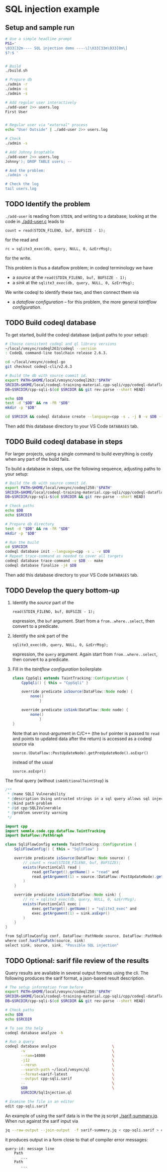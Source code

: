 * SQL injection example
** Setup and sample run
  #+BEGIN_SRC sh
    # Use a simple headline prompt 
    PS1='
    \033[32m---- SQL injection demo ----\[\033[33m\033[0m\]
    $?:$ '

    
    # Build
    ./build.sh

    # Prepare db
    ./admin -r
    ./admin -c
    ./admin -s 

    # Add regular user interactively
    ./add-user 2>> users.log
    First User

    
    # Regular user via "external" process
    echo "User Outside" | ./add-user 2>> users.log

    # Check
    ./admin -s

    # Add Johnny Droptable 
    ./add-user 2>> users.log
    Johnny'); DROP TABLE users; --

    # And the problem:
    ./admin -s
    
    # Check the log
    tail users.log
  #+END_SRC

** TODO Identify the problem
   =./add-user= is reading from =STDIN=, and writing to a database; looking at the code in
   [[./add-user.c]] leads to
   : count = read(STDIN_FILENO, buf, BUFSIZE - 1);
   for the read and 
   : rc = sqlite3_exec(db, query, NULL, 0, &zErrMsg);
   for the write.

   This problem is thus a dataflow problem; in codeql terminology we have
   - a /source/ at the =read(STDIN_FILENO, buf, BUFSIZE - 1);=
   - a /sink/ at the =sqlite3_exec(db, query, NULL, 0, &zErrMsg);=

   We write codeql to identify these two, and then connect them via
   - a /dataflow configuration/ -- for this problem, the more general /taintflow
     configuration/. 
   
** TODO Build codeql database
   To get started, build the codeql database (adjust paths to your setup):
   #+BEGIN_SRC sh
     # Choose consistent codeql and ql library versions
     ~/local/vmsync/codeql263/codeql --version
     : CodeQL command-line toolchain release 2.6.3.

     cd ~/local/vmsync/codeql-go
     git checkout codeql-cli/v2.6.3

     # Build the db with source commit id.
     export PATH=$HOME/local/vmsync/codeql263:"$PATH"
     SRCDIR=$HOME/local/codeql-training-material.cpp-sqli/cpp/codeql-dataflow-sql-injection
     DB=$SRCDIR/cpp-sqli-$(cd $SRCDIR && git rev-parse --short HEAD)

     echo $DB
     test -d "$DB" && rm -fR "$DB"
     mkdir -p "$DB"

     cd $SRCDIR && codeql database create --language=cpp -s . -j 8 -v $DB --command='./build.sh'
   #+END_SRC

   Then add this database directory to your VS Code =DATABASES= tab.


** TODO Build codeql database in steps
   For larger projects, using a single command to build everything is costly when
   any part of the build fails.
   
   To build a database in steps, use the following sequence, adjusting paths to
   your setup:
   #+BEGIN_SRC sh
     # Build the db with source commit id.
     export PATH=$HOME/local/vmsync/codeql250:"$PATH"
     SRCDIR=$HOME/local/codeql-training-material.cpp-sqli/cpp/codeql-dataflow-sql-injection
     DB=$SRCDIR/cpp-sqli-$(cd $SRCDIR && git rev-parse --short HEAD)

     # Check paths
     echo $DB
     echo $SRCDIR

     # Prepare db directory
     test -d "$DB" && rm -fR "$DB"
     mkdir -p "$DB"

     # Run the build
     cd $SRCDIR
     codeql database init --language=cpp -s . -v $DB
     # Repeat trace-command as needed to cover all targets
     codeql database trace-command -v $DB -- make 
     codeql database finalize -j4 $DB
   #+END_SRC

   Then add this database directory to your VS Code =DATABASES= tab.

** TODO Develop the query bottom-up
   1. Identify the /source/ part of the 
      : read(STDIN_FILENO, buf, BUFSIZE - 1);
      expression, the =buf= argument.  
      Start from a =from..where..select=, then convert to a predicate.

   2. Identify the /sink/ part of the
      : sqlite3_exec(db, query, NULL, 0, &zErrMsg);
      expression, the =query= argument.  Again start from =from..where..select=,
      then convert to a predicate.

   3. Fill in the /taintflow configuration/ boilerplate
      #+BEGIN_SRC java
        class CppSqli extends TaintTracking::Configuration {
            CppSqli() { this = "CppSqli" }

            override predicate isSource(DataFlow::Node node) {
                none()
                    }

            override predicate isSink(DataFlow::Node node) {
                none()
                    }
        }
      #+END_SRC

      Note that an inout-argument in C/C++ (the =buf= pointer is passed to =read=
      and points to updated data after the return) is accessed as a codeql source
      via
      : source.(DataFlow::PostUpdateNode).getPreUpdateNode().asExpr()
      instead of the usual
      : source.asExpr()

   The final query (without =isAdditionalTaintStep=) is
   #+BEGIN_SRC java
     /**
      ,* @name SQLI Vulnerability
      ,* @description Using untrusted strings in a sql query allows sql injection attacks.
      ,* @kind path-problem
      ,* @id cpp/SQLIVulnerable
      ,* @problem.severity warning
      ,*/

     import cpp
     import semmle.code.cpp.dataflow.TaintTracking
     import DataFlow::PathGraph

     class SqliFlowConfig extends TaintTracking::Configuration {
         SqliFlowConfig() { this = "SqliFlow" }

         override predicate isSource(DataFlow::Node source) {
             // count = read(STDIN_FILENO, buf, BUFSIZE);
             exists(FunctionCall read |
                 read.getTarget().getName() = "read" and
                 read.getArgument(1) = source.(DataFlow::PostUpdateNode).getPreUpdateNode().asExpr()
             )
         }

         override predicate isSink(DataFlow::Node sink) {
             // rc = sqlite3_exec(db, query, NULL, 0, &zErrMsg);
             exists(FunctionCall exec |
                 exec.getTarget().getName() = "sqlite3_exec" and
                 exec.getArgument(1) = sink.asExpr()
             )
         }
     }

     from SqliFlowConfig conf, DataFlow::PathNode source, DataFlow::PathNode sink
     where conf.hasFlowPath(source, sink)
     select sink, source, sink, "Possible SQL injection"
   #+END_SRC

** TODO Optional: sarif file review of the results
   Query results are available in several output formats using the cli.  The
   following produces the sarif format, a json-based result description.

   #+BEGIN_SRC sh
     # The setup information from before
     export PATH=$HOME/local/vmsync/codeql250:"$PATH"
     SRCDIR=$HOME/local/codeql-training-material.cpp-sqli/cpp/codeql-dataflow-sql-injection
     DB=$SRCDIR/cpp-sqli-$(cd $SRCDIR && git rev-parse --short HEAD)

     # Check paths
     echo $DB
     echo $SRCDIR

     # To see the help
     codeql database analyze -h

     # Run a query
     codeql database analyze                         \
            -v                                       \
            --ram=14000                              \
            -j12                                     \
            --rerun                                  \
            --search-path ~/local/vmsync/ql          \
            --format=sarif-latest                    \
            --output cpp-sqli.sarif                  \
            --                                       \
            $DB                                      \
            $SRCDIR/SqlInjection.ql

     # Examine the file in an editor
     edit cpp-sqli.sarif
   #+END_SRC

   An example of using the sarif data is in the the jq script [[./sarif-summary.jq]].
   When run against the sarif input via 
   #+BEGIN_SRC sh
     jq --raw-output --join-output  -f sarif-summary.jq < cpp-sqli.sarif > cpp-sqli.txt
   #+END_SRC
   it produces output in a form close to that of compiler error messages:
   #+BEGIN_SRC text
     query-id: message line 
         Path
            ...
         Path
            ...
   #+END_SRC
   
